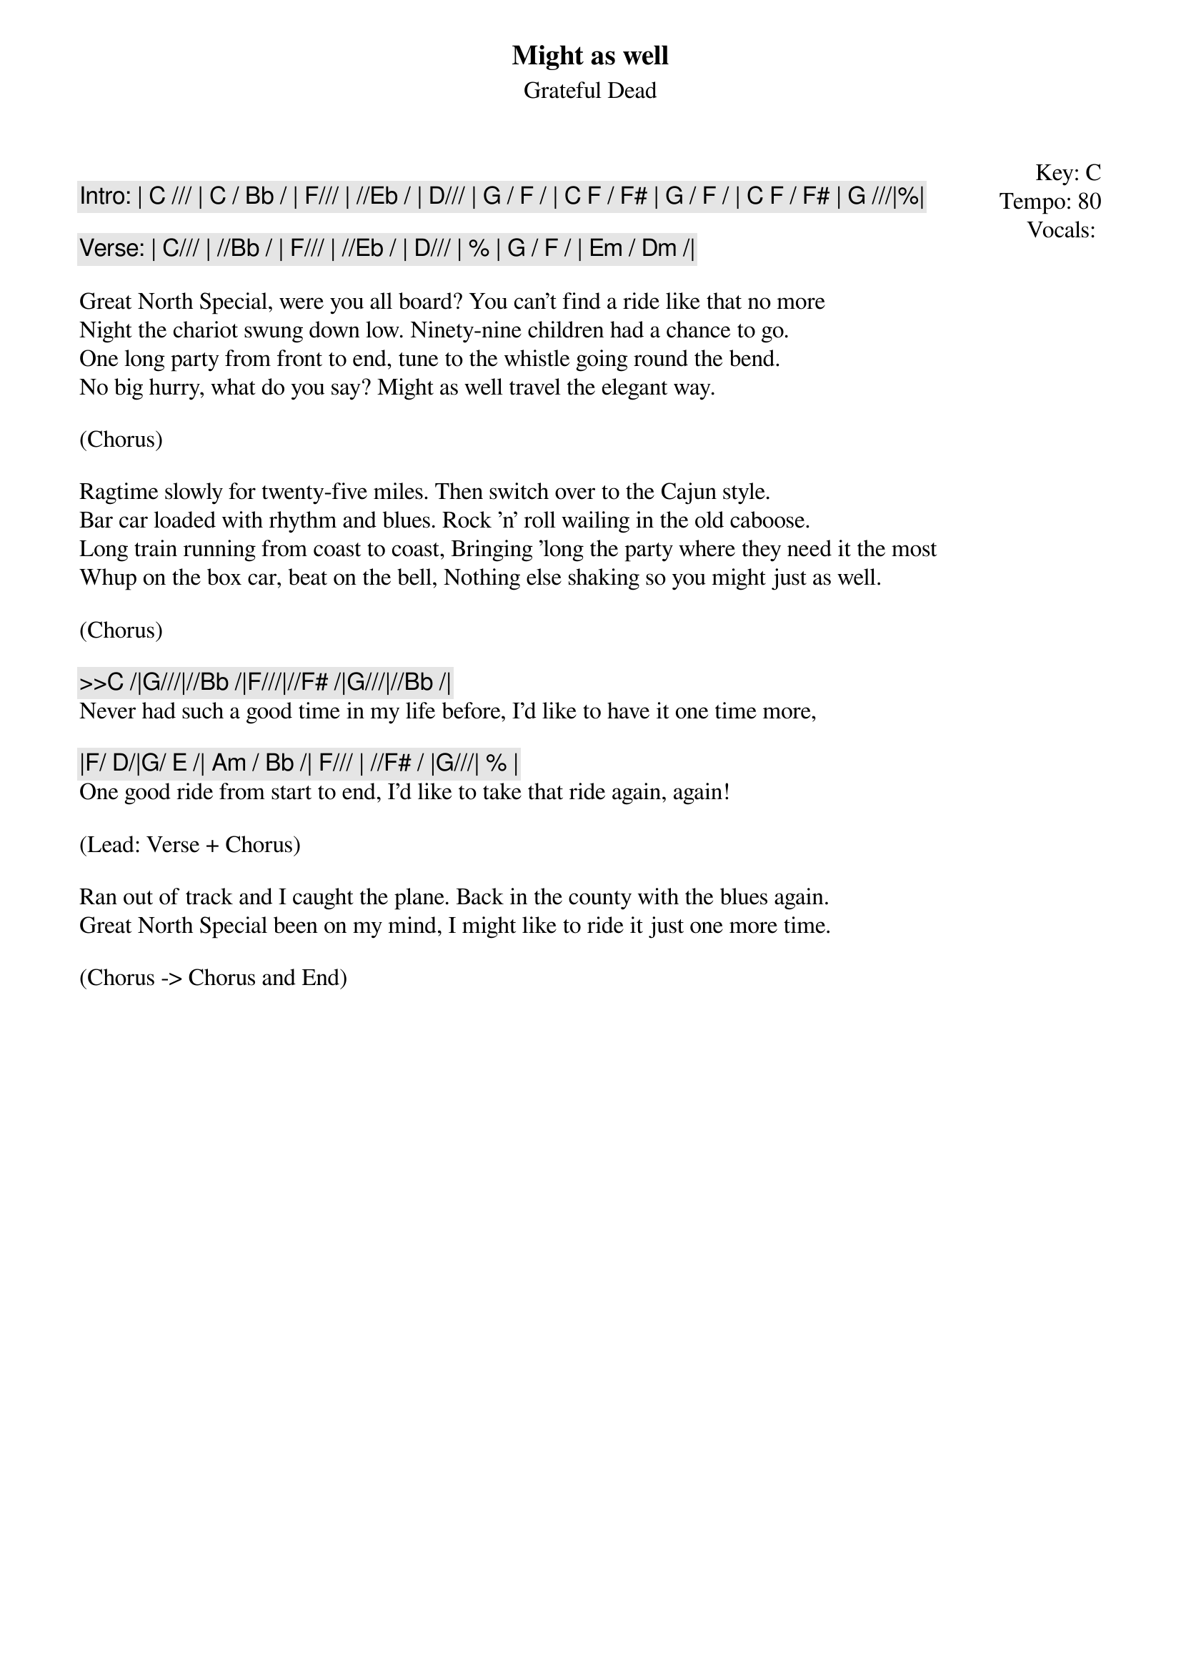 {t:Might as well}
{st:Grateful Dead}
{key: C}
{tempo: 80}
{meta: vocals PJ}
{meta: timing 10min}

{start_of_textblock label="" flush="right" anchor="line" x="100%"}
Key: %{key}
Tempo: %{tempo}
Vocals: %{vocals}
{end_of_textblock}

{c: Intro: | C /// | C / Bb / | F/// | //Eb / | D/// | G / F / | C F / F# | G / F / | C F / F# | G ///|%|}

{c: Verse: | C/// | //Bb / | F/// | //Eb / | D/// | % | G / F / | Em / Dm /|}

Great North Special, were you all board? You can't find a ride like that no more
Night the chariot swung down low. Ninety-nine children had a chance to go.
One long party from front to end, tune to the whistle going round the bend.
No big hurry, what do you say? Might as well travel the elegant way.

(Chorus)

Ragtime slowly for twenty-five miles. Then switch over to the Cajun style.
Bar car loaded with rhythm and blues. Rock 'n' roll wailing in the old caboose.
Long train running from coast to coast, Bringing 'long the party where they need it the most
Whup on the box car, beat on the bell, Nothing else shaking so you might just as well.

(Chorus)

{c: >>C /|G///|//Bb /|F///|//F# /|G///|//Bb /|}
Never had such a good time in my life before, I'd like to have it one time more,

{c: |F/ D/|G/ E /| Am / Bb /| F/// | //F# / |G///| % |}
One good ride from start to end, I'd like to take that ride again, again!

(Lead: Verse + Chorus)

Ran out of track and I caught the plane. Back in the county with the blues again.
Great North Special been on my mind, I might like to ride it just one more time.

(Chorus -> Chorus and End)
